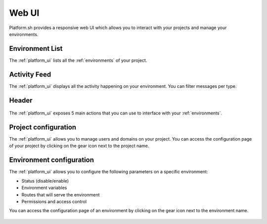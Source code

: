 .. _platform_ui:

Web UI
======

Platform.sh provides a responsive web UI which allows you to interact with your projects and manage your environments.

.. figure:: /overview/images/platform-ui.png
  :alt: Platform.sh web UI


Environment List
----------------

The :ref:`platform_ui` lists all the :ref:`environments` of your project.

Activity Feed
-------------

The :ref:`platform_ui` displays all the activity happening on your environment. You can filter messages per type.

Header
------

.. figure:: /overview/images/ui-header.png
  :alt: Platform.sh web UI header

The :ref:`platform_ui` exposes 5 main actions that you can use to interface with your :ref:`environments`.

.. seealso::
   * :ref:`platform_actions`

Project configuration
---------------------

The :ref:`platform_ui` allows you to manage users and domains on your project. You can access the configuration page of your project by clicking on the gear icon next to the project name.

.. figure:: /overview/images/ui-conf-project.png
  :alt: Platform.sh project configuration screen

Environment configuration
-------------------------

The :ref:`platform_ui` allows you to configure the following parameters on a specific environment:

* Status (disable/enable)
* Environment variables
* Routes that will serve the environment
* Permissions and access control

You can access the configuration page of an environment by clicking on the gear icon next to the environment name.

.. figure:: /overview/images/ui-conf-environment.png
  :alt: Platform.sh environment configuration screen